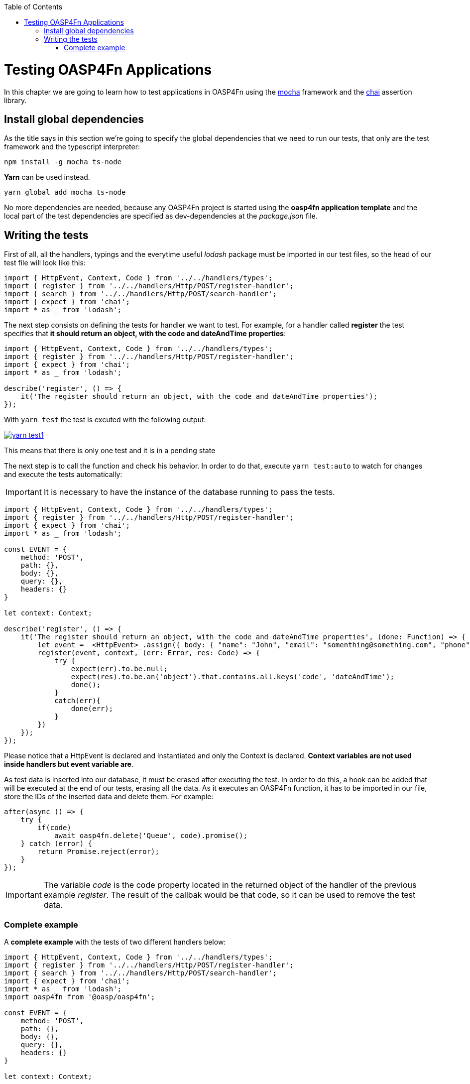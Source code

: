 :toc: macro
toc::[]

= Testing OASP4Fn Applications
In this chapter we are going to learn how to test applications in OASP4Fn using the http://mochajs.org/[mocha] framework and the http://chaijs.com/[chai] assertion library.

== Install global dependencies
As the title says in this section we're going to specify the global dependencies that we need to run our tests, that only are the test framework and the typescript interpreter:

[source, bash]
----
npm install -g mocha ts-node
----

**Yarn** can be used instead.

[source, bash]
----
yarn global add mocha ts-node
----

No more dependencies are needed, because any OASP4Fn project is started using the **oasp4fn application template** and the local part of the test dependencies are specified as dev-dependencies at the _package.json_ file.

== Writing the tests
First of all, all the handlers, typings and the everytime useful _lodash_ package must be imported in our test files, so the head of our test file will look like this:

[source, typescript]
----
import { HttpEvent, Context, Code } from '../../handlers/types';
import { register } from '../../handlers/Http/POST/register-handler';
import { search } from '../../handlers/Http/POST/search-handler';
import { expect } from 'chai';
import * as _ from 'lodash';
----

The next step consists on defining the tests for handler we want to test. For example, for a handler called **register** the test specifies that **it should return an object, with the code and dateAndTime properties**:

[source, typescript]
----
import { HttpEvent, Context, Code } from '../../handlers/types';
import { register } from '../../handlers/Http/POST/register-handler';
import { expect } from 'chai'; 
import * as _ from 'lodash';

describe('register', () => {
    it('The register should return an object, with the code and dateAndTime properties');
});
----

With `yarn test` the test is excuted with the following output:

image::images/Testing/yarn_test1.PNG[, link="images/Testing/yarn_test1.PNG"]

This means that there is only one test and it is in a pending state

The next step is to call the function and check his behavior. In order to do that, execute `yarn test:auto` to watch for changes and execute the tests automatically:

[IMPORTANT]
====
It is necessary to have the instance of the database running to pass the tests.
====

[source, typescript]
----
import { HttpEvent, Context, Code } from '../../handlers/types';
import { register } from '../../handlers/Http/POST/register-handler';
import { expect } from 'chai';
import * as _ from 'lodash';

const EVENT = {
    method: 'POST',
    path: {},
    body: {},
    query: {},
    headers: {}
}

let context: Context;

describe('register', () => {
    it('The register should return an object, with the code and dateAndTime properties', (done: Function) => {
        let event =  <HttpEvent>_.assign({ body: { "name": "John", "email": "somenthing@something.com", "phone": "555566666"}}, EVENT);
        register(event, context, (err: Error, res: Code) => {
            try {
                expect(err).to.be.null;
                expect(res).to.be.an('object').that.contains.all.keys('code', 'dateAndTime');
                done();
            }
            catch(err){
                done(err);
            }
        })
    });
});
----

Please notice that a HttpEvent is declared and instantiated and only the Context is declared. **Context variables are not used inside handlers but event variable are**.

As test data is inserted into our database, it must be erased after executing the test. In order to do this, a hook can be added that will be executed at the end of our tests, erasing all the data. As it executes an OASP4Fn function, it has to be imported in our file, store the IDs of the inserted data and delete them. For example:

[source, typescript]
----
after(async () => {
    try {
        if(code)
            await oasp4fn.delete('Queue', code).promise();
    } catch (error) {
        return Promise.reject(error);
    }
});
----

[IMPORTANT]
====
The variable _code_ is the code property located in the returned object of the handler of the previous example _register_. The result of the callbak would be that code, so it can be used to remove the test data.
====

=== Complete example

A **complete example** with the tests of two different handlers below:

[source, typescript]
----
import { HttpEvent, Context, Code } from '../../handlers/types';
import { register } from '../../handlers/Http/POST/register-handler';
import { search } from '../../handlers/Http/POST/search-handler';
import { expect } from 'chai';
import * as _ from 'lodash';
import oasp4fn from '@oasp/oasp4fn';

const EVENT = {
    method: 'POST',
    path: {},
    body: {},
    query: {},
    headers: {}
}

let context: Context;

let code: string;

describe('register', () => {
    it('The register should return an object, with the code and dateAndTime properties', (done: Function) => {
        let event =  <HttpEvent>_.assign({}, EVENT, { body: { "name": "David", "email": "somenthing@something.com", "phone": "658974145"}});
        register(event, context, (err: Error, res: Code) => {
            try {
                expect(err).to.be.null;
                expect(res).to.be.an('object').that.contains.all.keys('code', 'dateAndTime');
                code = res.code;
                done();
            }
            catch(err){
                done(err);
            }
        })
    });
});

describe('search', () => {
    it('The search should return an array with the items of the table Queue', (done: Function) => {
        search(EVENT, context, (err: Error, res: object[]) => {
            try {
                expect(err).to.be.null;
                expect(res).to.be.an('Array');
                res.forEach(obj => {
                    expect(obj).to.be.an('object');
                    expect(obj).to.contain.all.keys(
                        ['name', 'email', 'phone', 'code', 'dateAndTime']
                    );
                })
                done();
            }
            catch(err){
                done(err);
            }
        })
    });
});

after(async () => {
    try {
        if(code)
            await oasp4fn.delete('Queue', code).promise();
    } catch (error) {
        return Promise.reject(error);
    }
});
----

And a successfull output would look like this:

image::images/Testing/yarn_test2.PNG[, link="images/Testing/yarn_test2.PNG"]


